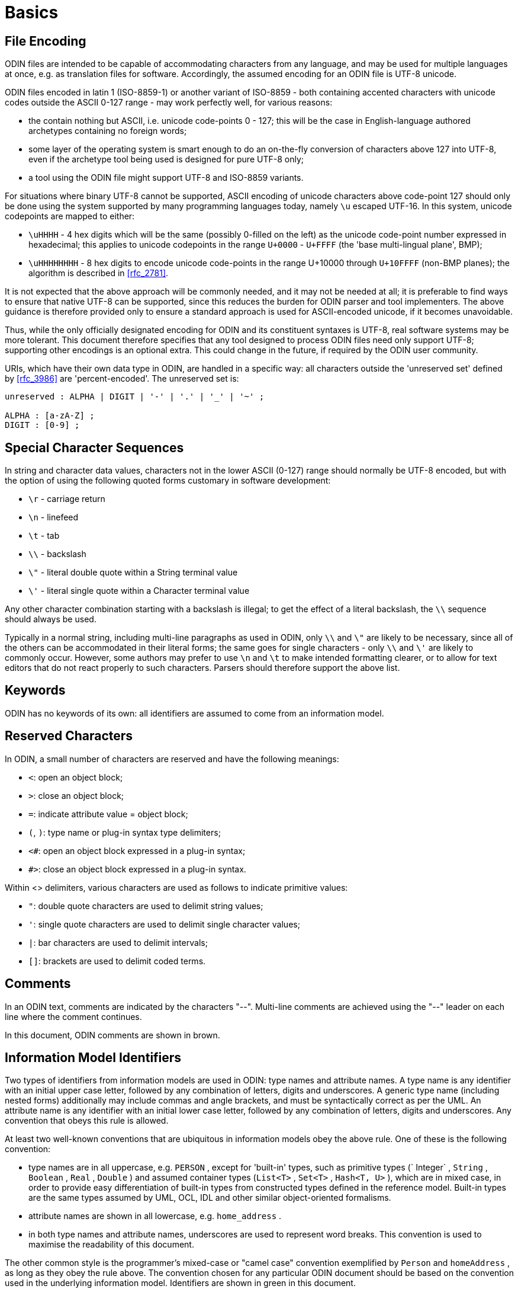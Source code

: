= Basics

== File Encoding

ODIN files are intended to be capable of accommodating characters from any language, and may be used for multiple languages at once, e.g. as translation files for software. Accordingly, the assumed encoding for an ODIN file is UTF-8 unicode.

ODIN files encoded in latin 1 (ISO-8859-1) or another variant of ISO-8859 - both containing accented characters with unicode codes outside the ASCII 0-127 range - may work perfectly well, for various reasons:

* the contain nothing but ASCII, i.e. unicode code-points 0 - 127; this will be the case in English-language authored archetypes containing no foreign words;
* some layer of the operating system is smart enough to do an on-the-fly conversion of characters above 127 into UTF-8, even if the archetype tool being used is designed for pure UTF-8 only;
* a tool using the ODIN file might support UTF-8 and ISO-8859 variants.

For situations where binary UTF-8 cannot be supported, ASCII encoding of unicode characters above code-point 127 should only be done using the system supported by many programming languages today, namely `\u` escaped UTF-16. In this system, unicode codepoints are mapped to either:

* `\uHHHH` - 4 hex digits which will be the same (possibly 0-filled on the left) as the unicode code-point number expressed in hexadecimal; this applies to unicode codepoints in the range `U+0000` - `U+FFFF` (the 'base multi-lingual plane', BMP);
* `\uHHHHHHHH` - 8 hex digits to encode unicode code-points in the range U+10000 through `U+10FFFF` (non-BMP planes); the algorithm is described in <<rfc_2781>>.

It is not expected that the above approach will be commonly needed, and it may not be needed at all; it is preferable to find ways to ensure that native UTF-8 can be supported, since this reduces the burden for ODIN parser and tool implementers. The above guidance is therefore provided only to ensure a standard approach is used for ASCII-encoded unicode, if it becomes unavoidable.

Thus, while the only officially designated encoding for ODIN and its constituent syntaxes is UTF-8, real software systems may be more tolerant. This document therefore specifies that any tool designed to process ODIN files need only support UTF-8; supporting other encodings is an optional extra. This could change in the future, if required by the ODIN user community.

URIs, which have their own data type in ODIN, are handled in a specific way: all characters outside the 'unreserved set' defined by <<rfc_3986>> are 'percent-encoded'. The unreserved set is:

[source, antlr-java]
--------
unreserved : ALPHA | DIGIT | '-' | '.' | '_' | '~' ;

ALPHA : [a-zA-Z] ;
DIGIT : [0-9] ;
--------

== Special Character Sequences

In string and character data values, characters not in the lower ASCII (0-127) range should normally be UTF-8 encoded, but with the option of using the following quoted forms customary in software development:

* `\r` - carriage return
* `\n` - linefeed
* `\t` - tab
* `\\` - backslash
* `\"` - literal double quote within a String terminal value
* `\'` - literal single quote within a Character terminal value

Any other character combination starting with a backslash is illegal; to get the effect of a literal backslash, the `\\` sequence should always be used.

Typically in a normal string, including multi-line paragraphs as used in ODIN, only `\\` and `\"` are likely to be necessary, since all of the others can be accommodated in their literal forms; the same goes for single characters - only `\\` and `\'` are likely to commonly occur. However, some authors may prefer to use `\n` and `\t` to make intended formatting clearer, or to allow for text editors that do not react properly to such characters. Parsers should therefore support the above list.

== Keywords

ODIN has no keywords of its own: all identifiers are assumed to come from an information model.

== Reserved Characters

In ODIN, a small number of characters are reserved and have the following meanings:

* `<`: open an object block;
* `>`: close an object block;
* `=`: indicate attribute value = object block;
* `(`, `)`: type name or plug-in syntax type delimiters;
* `<#`: open an object block expressed in a plug-in syntax;
* `#>`: close an object block expressed in a plug-in syntax.

Within <> delimiters, various characters are used as follows to indicate primitive values:

* `"`: double quote characters are used to delimit string values;
* `'`: single quote characters are used to delimit single character values;
* `|`: bar characters are used to delimit intervals;
* `[]`: brackets are used to delimit coded terms.

== Comments

In an ODIN text, comments are indicated by the characters "--". Multi-line comments are achieved using the "--" leader on each line where the comment continues.

In this document, ODIN comments are shown in brown.

== Information Model Identifiers

Two types of identifiers from information models are used in ODIN: type names and attribute names. A type name is any identifier with an initial upper case letter, followed by any combination of letters, digits and underscores. A generic type name (including nested forms) additionally may include commas and angle brackets, and must be syntactically correct as per the UML. An attribute name is any identifier with an initial lower case letter, followed by any combination of letters, digits and underscores. Any convention that obeys this rule is allowed.

At least two well-known conventions that are ubiquitous in information models obey the above rule. One of these is the following convention:

* type names are in all uppercase, e.g. `PERSON` , except for 'built-in' types, such as primitive types (` Integer` , `String` , `Boolean` , `Real` , `Double` ) and assumed container types (`List<T>` , `Set<T>` , `Hash<T, U>` ), which are in mixed case, in order to provide easy differentiation of built-in types from constructed types defined in the reference model. Built-in types are the same types assumed by UML, OCL, IDL and other similar object-oriented formalisms.
* attribute names are shown in all lowercase, e.g. `home_address` .
* in both type names and attribute names, underscores are used to represent word breaks. This convention is used to maximise the readability of this document.

The other common style is the programmer's mixed-case or "camel case" convention exemplified by `Person` and `homeAddress` , as long as they obey the rule above. The convention chosen for any particular ODIN document should be based on the convention used in the underlying information model. Identifiers are shown in green in this document.

== Semi-colons

Semi-colons can be used to separate ODIN blocks, for example when it is preferable to include multiple attribute/value pairs on one line. Semi-colons make no semantic difference at all, and are included only as a matter of taste. The following examples are equivalent:

[source, odin]
--------
term = <text = <"plan">; description = <"The clinician's advice">>
term = <text = <"plan"> description = <"The clinician's advice">>

term = <
    text = <"plan">
    description = <"The clinician's advice">
>
--------

Semi-colons are completely optional in ODIN.